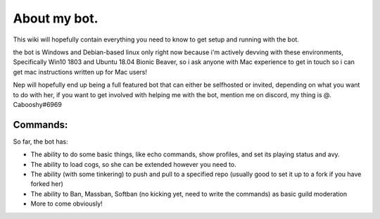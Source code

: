 .. _about:

=============
About my bot.
=============

This wiki will hopefully contain everything you need to know to get setup and running with the bot.

the bot is Windows and Debian-based linux only right now because i'm actively devving with these environments, Specifically Win10 1803 and Ubuntu 18.04 Bionic Beaver, so i ask anyone with Mac experience to get in touch so i can get mac instructions written up for Mac users!

Nep will hopefully end up being a full featured bot that can either be selfhosted or invited, depending on what you want to do with her, if you want to get involved with helping me with the bot, mention me on discord, my thing is @. Cabooshy#6969


Commands:
=========

So far, the bot has:

+ The ability to do some basic things, like echo commands, show profiles, and set its playing status and avy.
+ The ability to load cogs, so she can be extended however you need to.
+ The ability (with some tinkering) to push and pull to a specified repo (usually good to set it up to a fork if you have forked her)
+ The ability to Ban, Massban, Softban (no kicking yet, need to write the commands) as basic guild moderation
+ More to come obviously!